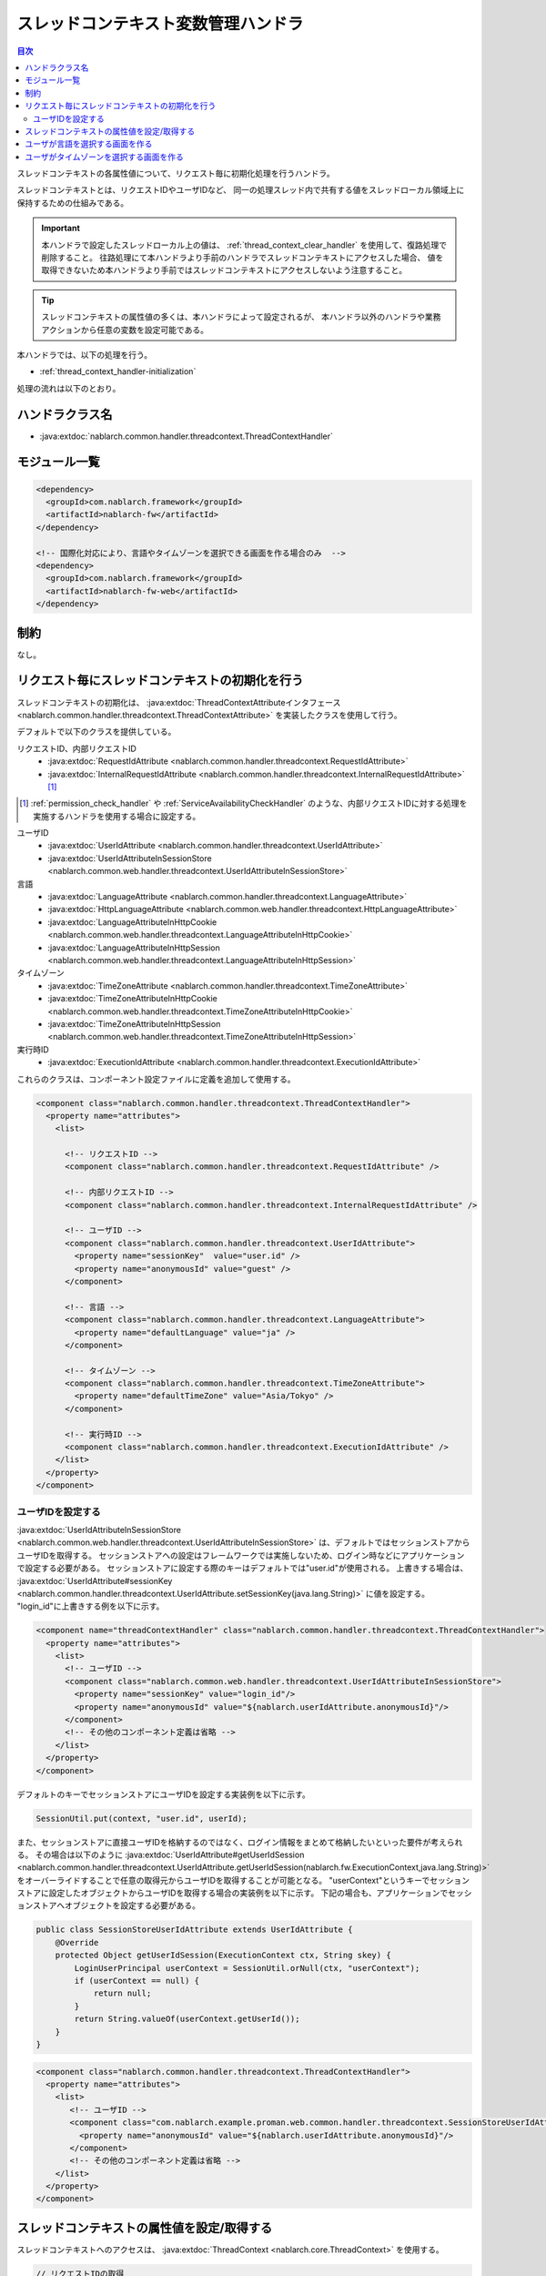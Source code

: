 .. _thread_context_handler:

スレッドコンテキスト変数管理ハンドラ
=======================================

.. contents:: 目次
  :depth: 3
  :local:

スレッドコンテキストの各属性値について、リクエスト毎に初期化処理を行うハンドラ。

スレッドコンテキストとは、リクエストIDやユーザIDなど、
同一の処理スレッド内で共有する値をスレッドローカル領域上に保持するための仕組みである。

.. important::
  本ハンドラで設定したスレッドローカル上の値は、 :ref:`thread_context_clear_handler` を使用して、復路処理で削除すること。
  往路処理にて本ハンドラより手前のハンドラでスレッドコンテキストにアクセスした場合、
  値を取得できないため本ハンドラより手前ではスレッドコンテキストにアクセスしないよう注意すること。

.. tip::
 スレッドコンテキストの属性値の多くは、本ハンドラによって設定されるが、
 本ハンドラ以外のハンドラや業務アクションから任意の変数を設定可能である。

本ハンドラでは、以下の処理を行う。

* :ref:`thread_context_handler-initialization`

処理の流れは以下のとおり。

.. image:: ../images/ThreadContextHandler/ThreadContextHandler_flow.png

ハンドラクラス名
--------------------------------------------------
* :java:extdoc:`nablarch.common.handler.threadcontext.ThreadContextHandler`

モジュール一覧
--------------------------------------------------
.. code-block:: xml

  <dependency>
    <groupId>com.nablarch.framework</groupId>
    <artifactId>nablarch-fw</artifactId>
  </dependency>

  <!-- 国際化対応により、言語やタイムゾーンを選択できる画面を作る場合のみ  -->
  <dependency>
    <groupId>com.nablarch.framework</groupId>
    <artifactId>nablarch-fw-web</artifactId>
  </dependency>

制約
---------------------------------------
なし。

.. _thread_context_handler-initialization:

リクエスト毎にスレッドコンテキストの初期化を行う
-----------------------------------------------------------
スレッドコンテキストの初期化は、
:java:extdoc:`ThreadContextAttributeインタフェース <nablarch.common.handler.threadcontext.ThreadContextAttribute>`
を実装したクラスを使用して行う。

デフォルトで以下のクラスを提供している。

リクエストID、内部リクエストID
 * :java:extdoc:`RequestIdAttribute <nablarch.common.handler.threadcontext.RequestIdAttribute>`
 * :java:extdoc:`InternalRequestIdAttribute <nablarch.common.handler.threadcontext.InternalRequestIdAttribute>` \ [#]_\

.. [#] 
   :ref:`permission_check_handler` や :ref:`ServiceAvailabilityCheckHandler` のような、内部リクエストIDに対する処理を実施するハンドラを使用する場合に設定する。

ユーザID
 * :java:extdoc:`UserIdAttribute <nablarch.common.handler.threadcontext.UserIdAttribute>`
 * :java:extdoc:`UserIdAttributeInSessionStore <nablarch.common.web.handler.threadcontext.UserIdAttributeInSessionStore>`

言語
 * :java:extdoc:`LanguageAttribute <nablarch.common.handler.threadcontext.LanguageAttribute>`
 * :java:extdoc:`HttpLanguageAttribute <nablarch.common.web.handler.threadcontext.HttpLanguageAttribute>`
 * :java:extdoc:`LanguageAttributeInHttpCookie <nablarch.common.web.handler.threadcontext.LanguageAttributeInHttpCookie>`
 * :java:extdoc:`LanguageAttributeInHttpSession <nablarch.common.web.handler.threadcontext.LanguageAttributeInHttpSession>`

タイムゾーン
 * :java:extdoc:`TimeZoneAttribute <nablarch.common.handler.threadcontext.TimeZoneAttribute>`
 * :java:extdoc:`TimeZoneAttributeInHttpCookie <nablarch.common.web.handler.threadcontext.TimeZoneAttributeInHttpCookie>`
 * :java:extdoc:`TimeZoneAttributeInHttpSession <nablarch.common.web.handler.threadcontext.TimeZoneAttributeInHttpSession>`

実行時ID
 * :java:extdoc:`ExecutionIdAttribute <nablarch.common.handler.threadcontext.ExecutionIdAttribute>`

これらのクラスは、コンポーネント設定ファイルに定義を追加して使用する。

.. code-block:: xml

 <component class="nablarch.common.handler.threadcontext.ThreadContextHandler">
   <property name="attributes">
     <list>

       <!-- リクエストID -->
       <component class="nablarch.common.handler.threadcontext.RequestIdAttribute" />

       <!-- 内部リクエストID -->
       <component class="nablarch.common.handler.threadcontext.InternalRequestIdAttribute" />

       <!-- ユーザID -->
       <component class="nablarch.common.handler.threadcontext.UserIdAttribute">
         <property name="sessionKey"  value="user.id" />
         <property name="anonymousId" value="guest" />
       </component>

       <!-- 言語 -->
       <component class="nablarch.common.handler.threadcontext.LanguageAttribute">
         <property name="defaultLanguage" value="ja" />
       </component>

       <!-- タイムゾーン -->
       <component class="nablarch.common.handler.threadcontext.TimeZoneAttribute">
         <property name="defaultTimeZone" value="Asia/Tokyo" />
       </component>

       <!-- 実行時ID -->
       <component class="nablarch.common.handler.threadcontext.ExecutionIdAttribute" />
     </list>
   </property>
 </component>

.. _thread_context_handler-user_id_attribute_setting:

ユーザIDを設定する
^^^^^^^^^^^^^^^^^^^^^^^^^^^^^^^^^^^^^^^^^^^^^^^^^^^^^^^^^^
:java:extdoc:`UserIdAttributeInSessionStore <nablarch.common.web.handler.threadcontext.UserIdAttributeInSessionStore>` は、デフォルトではセッションストアからユーザIDを取得する。
セッションストアへの設定はフレームワークでは実施しないため、ログイン時などにアプリケーションで設定する必要がある。
セッションストアに設定する際のキーはデフォルトでは"user.id"が使用される。
上書きする場合は、 :java:extdoc:`UserIdAttribute#sessionKey <nablarch.common.handler.threadcontext.UserIdAttribute.setSessionKey(java.lang.String)>` に値を設定する。
"login_id"に上書きする例を以下に示す。

.. code-block:: xml

  <component name="threadContextHandler" class="nablarch.common.handler.threadcontext.ThreadContextHandler">
    <property name="attributes">
      <list>
        <!-- ユーザID -->
        <component class="nablarch.common.web.handler.threadcontext.UserIdAttributeInSessionStore">
          <property name="sessionKey" value="login_id"/>
          <property name="anonymousId" value="${nablarch.userIdAttribute.anonymousId}"/>
        </component>
        <!-- その他のコンポーネント定義は省略 -->
      </list>
    </property>
  </component>

デフォルトのキーでセッションストアにユーザIDを設定する実装例を以下に示す。

.. code-block:: java

  SessionUtil.put(context, "user.id", userId);

また、セッションストアに直接ユーザIDを格納するのではなく、ログイン情報をまとめて格納したいといった要件が考えられる。
その場合は以下のように :java:extdoc:`UserIdAttribute#getUserIdSession <nablarch.common.handler.threadcontext.UserIdAttribute.getUserIdSession(nablarch.fw.ExecutionContext,java.lang.String)>` 
をオーバーライドすることで任意の取得元からユーザIDを取得することが可能となる。
"userContext"というキーでセッションストアに設定したオブジェクトからユーザIDを取得する場合の実装例を以下に示す。
下記の場合も、アプリケーションでセッションストアへオブジェクトを設定する必要がある。

.. code-block:: java

  public class SessionStoreUserIdAttribute extends UserIdAttribute {
      @Override
      protected Object getUserIdSession(ExecutionContext ctx, String skey) {
          LoginUserPrincipal userContext = SessionUtil.orNull(ctx, "userContext");
          if (userContext == null) {
              return null;
          }
          return String.valueOf(userContext.getUserId());
      }
  }

.. code-block:: xml

 <component class="nablarch.common.handler.threadcontext.ThreadContextHandler">
   <property name="attributes">
     <list>
        <!-- ユーザID -->
        <component class="com.nablarch.example.proman.web.common.handler.threadcontext.SessionStoreUserIdAttribute">
          <property name="anonymousId" value="${nablarch.userIdAttribute.anonymousId}"/>
        </component>
        <!-- その他のコンポーネント定義は省略 -->
     </list>
   </property>
 </component>

.. _thread_context_handler-attribute_access:

スレッドコンテキストの属性値を設定/取得する
-----------------------------------------------------------
スレッドコンテキストへのアクセスは、
:java:extdoc:`ThreadContext <nablarch.core.ThreadContext>` を使用する。

.. code-block:: java

 // リクエストIDの取得
 String requestId = ThreadContext.getRequestId();

.. _thread_context_handler-language_selection:

ユーザが言語を選択する画面を作る
-----------------------------------------------------------
国際化対応などで、ユーザが言語を選択できることが求められることがある。
このような場合、以下のクラスのいずれかと
:java:extdoc:`LanguageAttributeInHttpUtil <nablarch.common.web.handler.threadcontext.LanguageAttributeInHttpUtil>`
を使うことで、ユーザの言語選択を実現できる。

* :java:extdoc:`LanguageAttributeInHttpCookie <nablarch.common.web.handler.threadcontext.LanguageAttributeInHttpCookie>`
* :java:extdoc:`LanguageAttributeInHttpSession <nablarch.common.web.handler.threadcontext.LanguageAttributeInHttpSession>`

ここでは、クッキーに言語を保持し、リンクにより言語を選択させる画面の実装例を示す。

設定例
 .. code-block:: xml

  <!-- LanguageAttributeInHttpUtilを使用するため、
       コンポーネント名を"languageAttribute"にする。-->
  <component name="languageAttribute"
             class="nablarch.common.web.handler.threadcontext.LanguageAttributeInHttpCookie">
    <property name="defaultLanguage" value="ja" />
    <property name="supportedLanguages" value="ja,en" />
  </component>

JSPの実装例
  .. code-block:: jsp

    <%-- n:submitLinkタグを使用しリンクを出力し
      n:paramタグを使用しリンク毎に別々の言語を送信する --%>

    <n:submitLink uri="/action/menu/index" name="switchToEnglish">

      英語

      <n:param paramName="user.language" value="en" />
    </n:submitLink>
    <n:submitLink uri="/action/menu/index" name="switchToJapanese">

      日本語

      <n:param paramName="user.language" value="ja" />
    </n:submitLink>

ハンドラの実装例
 .. code-block:: java

  // ユーザが選択した言語の保持を行うハンドラ。
  // 複数画面でユーザに言語を選択させる場合を想定しハンドラとして実装する。
  public class I18nHandler implements HttpRequestHandler {

      public HttpResponse handle(HttpRequest request, ExecutionContext context) {
          String language = getLanguage(request, "user.language");
          if (StringUtil.hasValue(language)) {

              // LanguageAttributeInHttpUtilのkeepLanguageメソッドを呼び出し、
              // クッキーに選択された言語を設定する。
              // スレッドコンテキストにも言語が設定される。
              // 指定された言語がサポート対象の言語でない場合は、
              // クッキーとスレッドコンテキストへの設定を行わない。
              LanguageAttributeInHttpUtil.keepLanguage(request, context, language);
          }
          return context.handleNext(request);
      }

      private String getLanguage(HttpRequest request, String paramName) {
          if (!request.getParamMap().containsKey(paramName)) {
              return null;
          }
          return request.getParam(paramName)[0];
      }
  }

.. _thread_context_handler-time_zone_selection:

ユーザがタイムゾーンを選択する画面を作る
-----------------------------------------------------------
国際化対応などで、ユーザがタイムゾーンを選択できることが求められることがある。
このような場合、以下のクラスのいずれかと
:java:extdoc:`TimeZoneAttributeInHttpUtil <nablarch.common.web.handler.threadcontext.TimeZoneAttributeInHttpUtil>`
を使うことで、ユーザのタイムゾーン選択を実現できる。

* :java:extdoc:`TimeZoneAttributeInHttpCookie <nablarch.common.web.handler.threadcontext.TimeZoneAttributeInHttpCookie>`
* :java:extdoc:`TimeZoneAttributeInHttpSession <nablarch.common.web.handler.threadcontext.TimeZoneAttributeInHttpSession>`

ここでは、クッキーにタイムゾーンを保持し、リンクによりタイムゾーンを選択させる画面の実装例を示す。

設定例
 .. code-block:: xml

  <!-- TimeZoneAttributeInHttpUtilを使用するため、
       コンポーネント名を"timeZoneAttribute"にする。-->
  <component name="timeZoneAttribute"
             class="nablarch.common.web.handler.threadcontext.TimeZoneAttributeInHttpCookie">
    <property name="defaultTimeZone" value="Asia/Tokyo" />
    <property name="supportedTimeZones" value="Asia/Tokyo,America/New_York" />
  </component>

JSPの実装例
 .. code-block:: jsp

  <%-- n:submitLinkタグを使用しリンクを出力し
    n:paramタグを使用しリンク毎に別々のタイムゾーンを送信する --%>

  <n:submitLink uri="/action/menu/index" name="switchToNewYork">

    ニューヨーク

    <n:param paramName="user.timeZone" value="America/New_York" />
  </n:submitLink>
  <n:submitLink uri="/action/menu/index" name="switchToTokyo">

    東京

    <n:param paramName="user.timeZone" value="Asia/Tokyo" />
  </n:submitLink>

ハンドラの実装例
 .. code-block:: java

  // ユーザが選択したタイムゾーンの保持を行うハンドラ。
  // 複数画面でユーザにタイムゾーンを選択させる場合を想定しハンドラとして実装する。
  public class I18nHandler implements HttpRequestHandler {

      public HttpResponse handle(HttpRequest request, ExecutionContext context) {
          String timeZone = getTimeZone(request, "user.timeZone");
          if (StringUtil.hasValue(timeZone)) {

              // TimeZoneAttributeInHttpUtilのkeepTimeZoneメソッドを呼び出し、
              // クッキーに選択されたタイムゾーンを設定する。
              // スレッドコンテキストにもタイムゾーンが設定される。
              // 指定されたタイムゾーンがサポート対象のタイムゾーンでない場合は、
              // クッキーとスレッドコンテキストへの設定を行わない。
              TimeZoneAttributeInHttpUtil.keepTimeZone(request, context, timeZone);
          }
          return context.handleNext(request);
      }

      private String getTimeZone(HttpRequest request, String paramName) {
          if (!request.getParamMap().containsKey(paramName)) {
              return null;
          }
          return request.getParam(paramName)[0];
      }
  }
